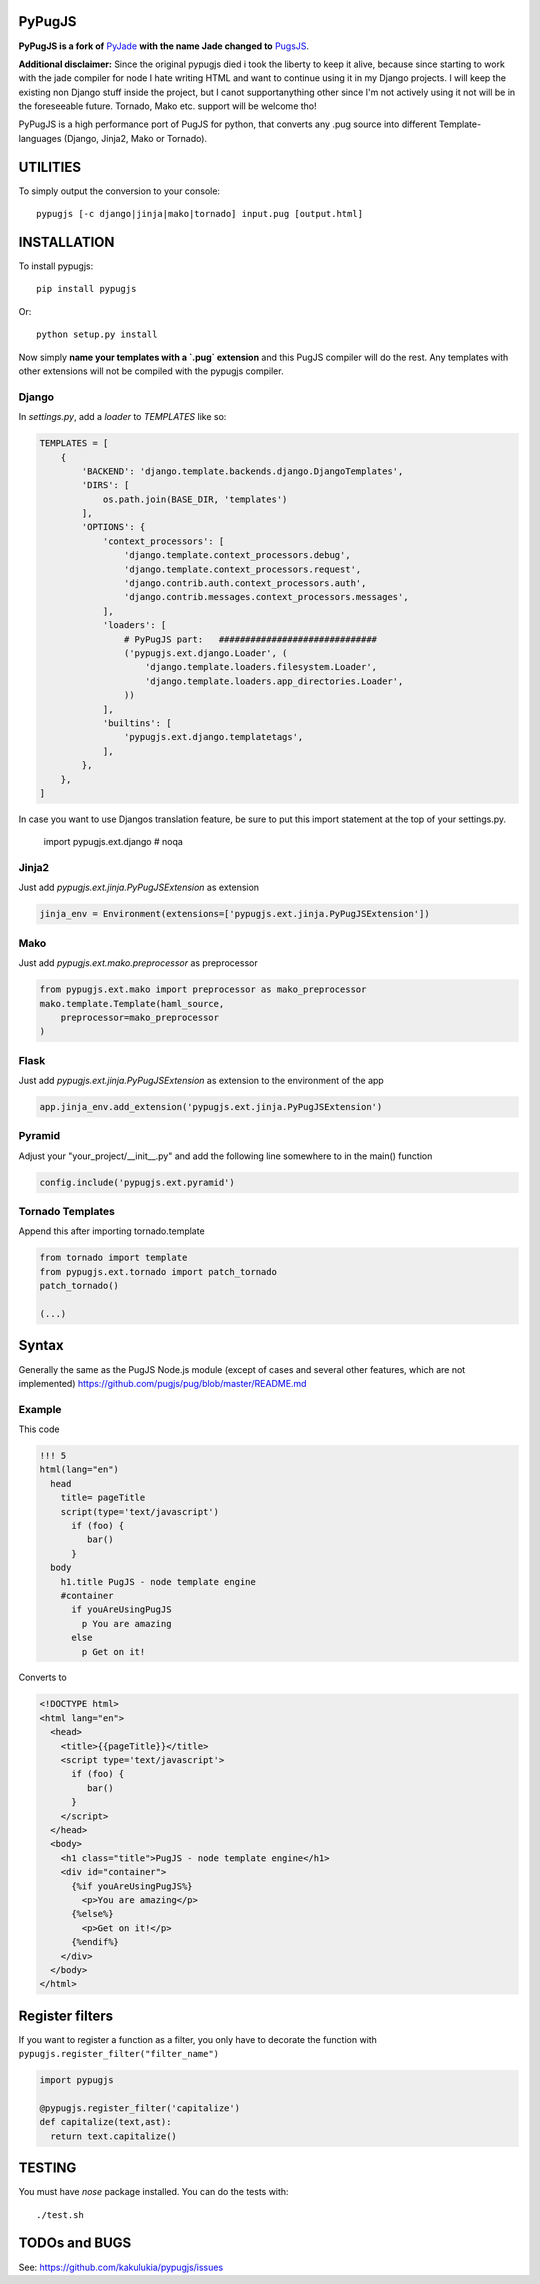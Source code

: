 PyPugJS |BuildStatus|_
========================

.. |BuildStatus| image:: https://travis-ci.org/kakulukia/pypugjs.svg
.. _BuildStatus: https://travis-ci.org/kakulukia/pypugjs

**PyPugJS is a fork of** `PyJade <http://github.com/syrusakbary/pyjade>`_
**with the name Jade changed to** `PugsJS <https://github.com/pugjs/pug>`_.

**Additional disclaimer:** Since the original pypugjs died i took the liberty to keep it alive, because
since starting to work with the jade compiler for node I hate writing HTML and want to continue using it in my Django projects.
I will keep the existing non Django stuff inside the project, but I canot supportanything other since I'm not actively using it not will be in the foreseeable future. Tornado, Mako etc. support will be welcome tho!

PyPugJS is a high performance port of PugJS for python, that converts any .pug source into different
Template-languages (Django, Jinja2, Mako or Tornado).

UTILITIES
=========
To simply output the conversion to your console::

    pypugjs [-c django|jinja|mako|tornado] input.pug [output.html]


INSTALLATION
============

To install pypugjs::

    pip install pypugjs

Or::

    python setup.py install

Now simply **name your templates with a `.pug` extension** and this PugJS compiler
will do the rest.  Any templates with other extensions will not be compiled
with the pypugjs compiler.


Django
------

In `settings.py`, add a `loader` to `TEMPLATES` like so:

.. code:: python

    TEMPLATES = [
        {
            'BACKEND': 'django.template.backends.django.DjangoTemplates',
            'DIRS': [
                os.path.join(BASE_DIR, 'templates')
            ],
            'OPTIONS': {
                'context_processors': [
                    'django.template.context_processors.debug',
                    'django.template.context_processors.request',
                    'django.contrib.auth.context_processors.auth',
                    'django.contrib.messages.context_processors.messages',
                ],
                'loaders': [
                    # PyPugJS part:   ##############################
                    ('pypugjs.ext.django.Loader', (
                        'django.template.loaders.filesystem.Loader',
                        'django.template.loaders.app_directories.Loader',
                    ))
                ],
                'builtins': [
                    'pypugjs.ext.django.templatetags',
                ],
            },
        },
    ]
    
In case you want to use Djangos translation feature, be sure to put this import statement at the top of your settings.py.

    import pypugjs.ext.django  # noqa
    

Jinja2
------

Just add `pypugjs.ext.jinja.PyPugJSExtension` as extension

.. code:: python

    jinja_env = Environment(extensions=['pypugjs.ext.jinja.PyPugJSExtension'])


Mako
----

Just add  `pypugjs.ext.mako.preprocessor` as preprocessor

.. code:: python

    from pypugjs.ext.mako import preprocessor as mako_preprocessor
    mako.template.Template(haml_source,
        preprocessor=mako_preprocessor
    )


Flask
-----

Just add  `pypugjs.ext.jinja.PyPugJSExtension` as extension to the environment of the app

.. code:: python

    app.jinja_env.add_extension('pypugjs.ext.jinja.PyPugJSExtension')


Pyramid
-------

Adjust your "your_project/__init__.py" and add the following line somewhere to in the main() function

.. code:: python

    config.include('pypugjs.ext.pyramid')


Tornado Templates
-----------------

Append this after importing tornado.template

.. code:: python

    from tornado import template
    from pypugjs.ext.tornado import patch_tornado
    patch_tornado()

    (...)


Syntax
======

Generally the same as the PugJS Node.js module (except of cases and several other features, which are not implemented)
https://github.com/pugjs/pug/blob/master/README.md


Example
-------

This code

.. code:: jade

    !!! 5
    html(lang="en")
      head
        title= pageTitle
        script(type='text/javascript')
          if (foo) {
             bar()
          }
      body
        h1.title PugJS - node template engine
        #container
          if youAreUsingPugJS
            p You are amazing
          else
            p Get on it!


Converts to

.. code:: html

    <!DOCTYPE html>
    <html lang="en">
      <head>
        <title>{{pageTitle}}</title>
        <script type='text/javascript'>
          if (foo) {
             bar()
          }
        </script>
      </head>
      <body>
        <h1 class="title">PugJS - node template engine</h1>
        <div id="container">
          {%if youAreUsingPugJS%}
            <p>You are amazing</p>
          {%else%}
            <p>Get on it!</p>
          {%endif%}
        </div>
      </body>
    </html>


Register filters
================

If you want to register a function as a filter, you only have to
decorate the function with ``pypugjs.register_filter("filter_name")``

.. code:: python

    import pypugjs

    @pypugjs.register_filter('capitalize')
    def capitalize(text,ast):
      return text.capitalize()


TESTING
=======

You must have `nose` package installed.
You can do the tests with::

    ./test.sh


TODOs and BUGS
==============
See: https://github.com/kakulukia/pypugjs/issues
